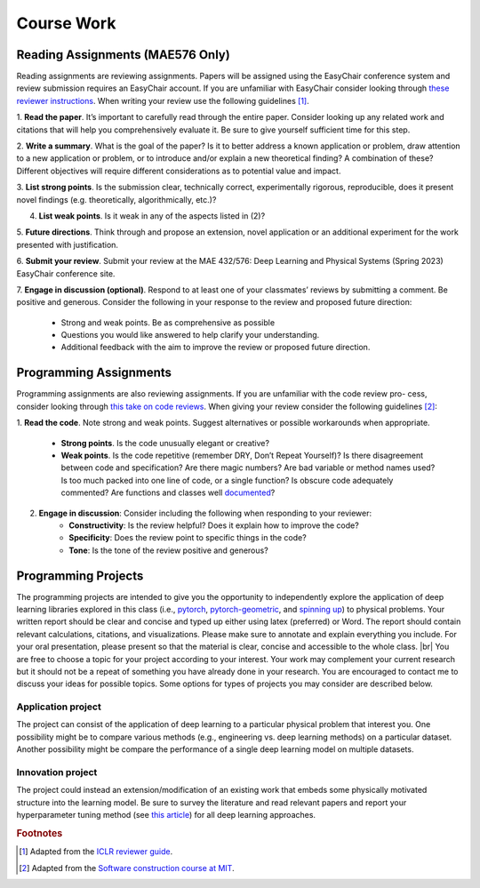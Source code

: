 Course Work
=====

Reading Assignments (MAE576 Only)
------------
Reading assignments are reviewing assignments. Papers will be assigned using the EasyChair conference
system and review submission requires an EasyChair account. If you are unfamiliar with EasyChair consider
looking through `these reviewer instructions <https://www.incose.org/docs/default-source/events-documents/is2016/submission-is2016_easychair_instruction_for_reviewers_rev_3.pdf?sfvrsn=1e0b82c6_2>`_. 
When writing your review use the following guidelines [1]_.

1. **Read the paper**. It’s important to carefully read through the entire paper. Consider looking up
any related work and citations that will help you comprehensively evaluate it. Be sure to give yourself
sufficient time for this step.

2. **Write a summary**. What is the goal of the paper? Is it to better address a known application
or problem, draw attention to a new application or problem, or to introduce and/or explain a new
theoretical finding? A combination of these? Different objectives will require different considerations
as to potential value and impact.

3. **List strong points**. Is the submission clear, technically correct, experimentally rigorous, reproducible,
does it present novel findings (e.g. theoretically, algorithmically, etc.)?

4. **List weak points**. Is it weak in any of the aspects listed in (2)?

5. **Future directions**. Think through and propose an extension, novel application or an additional
experiment for the work presented with justification.

6. **Submit your review**. Submit your review at the MAE 432/576: Deep Learning and Physical Systems
(Spring 2023) EasyChair conference site.

7. **Engage in discussion (optional)**. Respond to at least one of your classmates’ reviews by submitting
a comment. Be positive and generous. Consider the following in your response to the review and
proposed future direction:
    - Strong and weak points. Be as comprehensive as possible
    - Questions you would like answered to help clarify your understanding.
    - Additional feedback with the aim to improve the review or proposed future direction.

Programming Assignments
------------
Programming assignments are also reviewing assignments. If you are unfamiliar with the code review pro-
cess, consider looking through `this take on code reviews <https://stackoverflow.blog/2019/09/30/how-to-make-good-code-reviews-better/>`_. When giving your review consider the following
guidelines [2]_:

1. **Read the code**. Note strong and weak points. Suggest alternatives or possible workarounds when
appropriate.
    - **Strong points**. Is the code unusually elegant or creative?
    - **Weak points**. Is the code repetitive (remember DRY, Don’t Repeat Yourself)? Is there disagreement between code and specification? Are there magic numbers? Are bad variable or method names used? Is too much packed into one line of code, or a single function? Is obscure code adequately commented? Are functions and classes well `documented <https://numpydoc.readthedocs.io/en/latest/format.html>`_?

2. **Engage in discussion**: Consider including the following when responding to your reviewer:
    - **Constructivity**: Is the review helpful? Does it explain how to improve the code?
    - **Specificity**: Does the review point to specific things in the code?
    - **Tone**: Is the tone of the review positive and generous?

Programming Projects
------------
The programming projects are intended to give you the opportunity to independently explore the application
of deep learning libraries explored in this class (i.e., `pytorch <https://pytorch.org/>`_, 
`pytorch-geometric <https://pytorch-geometric.readthedocs.io/en/latest/>`_, 
and `spinning up <https://spinningup.openai.com/en/latest/>`_) to physical
problems. Your written report should be clear and concise and typed up either using latex (preferred) or
Word. The report should contain relevant calculations, citations, and visualizations. Please make sure to
annotate and explain everything you include. For your oral presentation, please present so that the material
is clear, concise and accessible to the whole class. |br|
You are free to choose a topic for your project according to your interest. Your work may complement your
current research but it should not be a repeat of something you have already done in your research. You are
encouraged to contact me to discuss your ideas for possible topics. Some options for types of projects you
may consider are described below.

Application project
^^^^^^^^^^^^^^^^^^^^^^^^^^^
The project can consist of the application of deep learning to a particular physical problem that interest
you. One possibility might be to compare various methods (e.g., engineering vs. deep learning methods) on
a particular dataset. Another possibility might be compare the performance of a single deep learning model
on multiple datasets.

Innovation project
^^^^^^^^^^^^^^^^^^^^^^^^^^^
The project could instead an extension/modification of an existing work that embeds some physically motivated 
structure into the learning model. Be sure to survey the literature and read relevant papers and report
your hyperparameter tuning method (see `this article <https://neptune.ai/blog/hyperparameter-tuning-in-python-complete-guide>`_) for all deep learning approaches.

.. |br| raw:: html
     <br>

.. rubric:: Footnotes
.. [1] Adapted from the `ICLR reviewer guide <https://iclr.cc/Conferences/2021/ReviewerGuide>`_.
.. [2] Adapted from the `Software construction course at MIT <https://web.mit.edu/6.005/www/fa15/general/code-review.html>`_.

.. autosummary::
   :toctree: generated